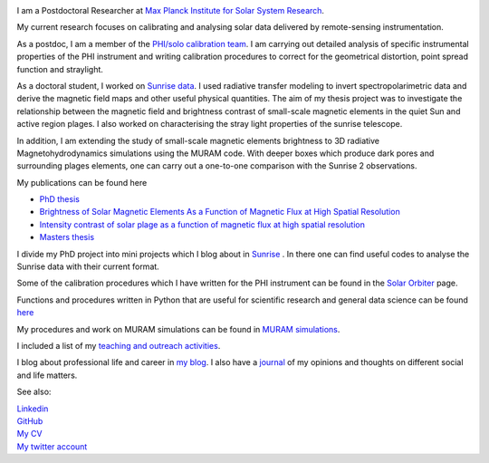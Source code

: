 .. title: Welcome
.. slug: index
.. date: 2020-02-29 15:20:54 UTC+01:00
.. tags: 
.. category: 
.. link: 
.. description: 
.. type: text

.. image:: /galleries/me.png
   :height: 120
   :width: 120
   :scale: 250
   :align: left

I am a Postdoctoral Researcher at `Max Planck Institute for Solar System Research <https://www.mps.mpg.de>`_. 

My current research focuses on calibrating and analysing solar data delivered by remote-sensing instrumentation.

As a postdoc, I am a member of the `PHI/solo calibration team <https://www.mps.mpg.de/sonnenforschung/solar-orbiter-phi>`_. I am carrying out detailed analysis of specific instrumental properties of the PHI instrument and writing calibration procedures to correct for the geometrical distortion, point spread function and straylight.

As a doctoral student, I worked on `Sunrise data <https://www.mps.mpg.de/solar-physics/sunrise>`_. I used radiative transfer modeling to invert spectropolarimetric data and derive the magnetic field maps and other useful physical quantities. The aim of my thesis project was to investigate the relationship between the magnetic field and brightness contrast of small-scale magnetic elements in the quiet Sun and active region plages. I also worked on characterising the stray light properties of the sunrise telescope.

In addition, I am extending the study of small-scale magnetic elements brightness to 3D radiative Magnetohydrodynamics simulations using the MURAM code. With deeper boxes which produce dark pores and surrounding plages elements, one can carry out a one-to-one comparison with the Sunrise 2 observations.

My publications can be found here

- `PhD thesis <https://ediss.uni-goettingen.de/handle/21.11130/00-1735-0000-0003-C132-A>`_

- `Brightness of Solar Magnetic Elements As a Function of Magnetic Flux at High Spatial Resolution <https://iopscience.iop.org/article/10.3847/1538-4365/229/1/12>`_

- `Intensity contrast of solar plage as a function of magnetic flux at high spatial resolution <https://www.aanda.org/articles/aa/abs/2019/01/aa33722-18/aa33722-18.html>`_

- `Masters thesis <https://fakahil.github.io/listings/masters_thesis.pdf>`_

I divide my PhD project into mini projects which I blog about in `Sunrise <https://fakahil.github.io/sunrise/>`_ . In there one can find useful codes to analyse the Sunrise data with their current format.

Some of the calibration procedures which I have written for the PHI instrument can be found in the `Solar Orbiter <https://fakahil.github.io/solo/>`_ page. 


Functions and procedures written in Python that are useful for scientific research and general data science can be found `here <https://fakahil.github.io/coding/>`_ 

My procedures and work on MURAM simulations can be found in `MURAM simulations <https://fakahil.github.io/sunrise/>`_.

I included a list of my `teaching and outreach activities <https://fakahil.github.io/teaching/>`_. 

I blog about professional life and career in `my blog <https://fakahil.github.io/blog/>`_. I also have a  `journal <https://fakahil.github.io/journal/>`_ of my opinions and thoughts on different social and life matters.

See also:


|    `Linkedin <https://www.linkedin.com/in/fatima-kahil/>`_
|    `GitHub <https://github.com/fakahil/>`_
|    `My CV <https://fakahil.github.io/listings/kahil_CV2.pdf>`_
|    `My twitter account <https://twitter.com/fatima_a_kahil>`_

